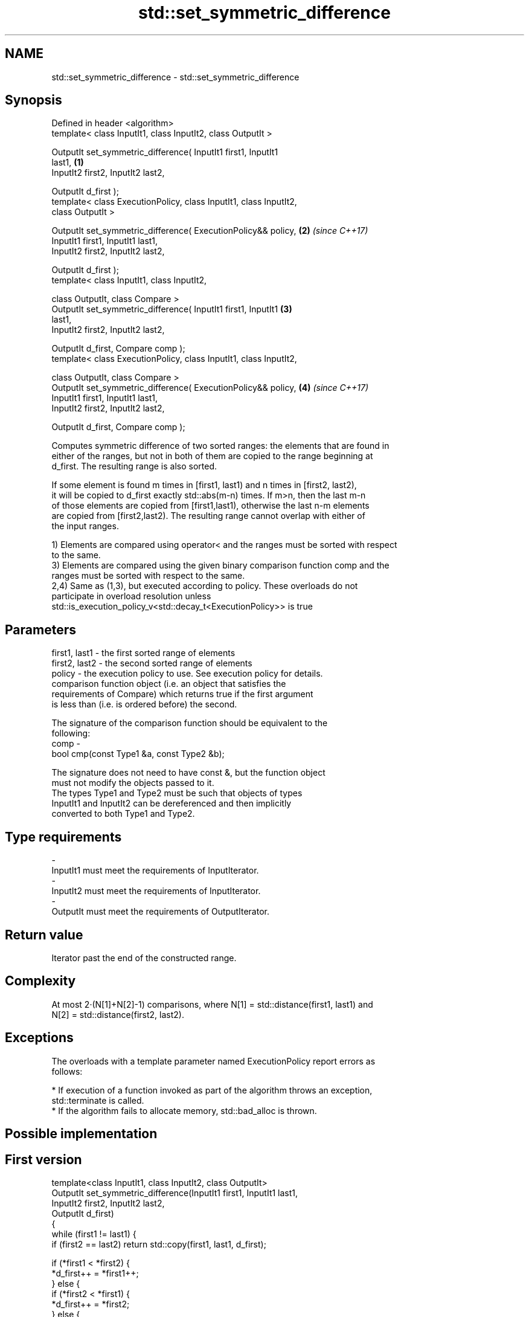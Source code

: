 .TH std::set_symmetric_difference 3 "Nov 16 2016" "2.1 | http://cppreference.com" "C++ Standard Libary"
.SH NAME
std::set_symmetric_difference \- std::set_symmetric_difference

.SH Synopsis
   Defined in header <algorithm>
   template< class InputIt1, class InputIt2, class OutputIt >

   OutputIt set_symmetric_difference( InputIt1 first1, InputIt1
   last1,                                                             \fB(1)\fP
   InputIt2 first2, InputIt2 last2,

   OutputIt d_first );
   template< class ExecutionPolicy, class InputIt1, class InputIt2,
   class OutputIt >

   OutputIt set_symmetric_difference( ExecutionPolicy&& policy,       \fB(2)\fP \fI(since C++17)\fP
   InputIt1 first1, InputIt1 last1,
   InputIt2 first2, InputIt2 last2,

   OutputIt d_first );
   template< class InputIt1, class InputIt2,

   class OutputIt, class Compare >
   OutputIt set_symmetric_difference( InputIt1 first1, InputIt1       \fB(3)\fP
   last1,
   InputIt2 first2, InputIt2 last2,

   OutputIt d_first, Compare comp );
   template< class ExecutionPolicy, class InputIt1, class InputIt2,

   class OutputIt, class Compare >
   OutputIt set_symmetric_difference( ExecutionPolicy&& policy,       \fB(4)\fP \fI(since C++17)\fP
   InputIt1 first1, InputIt1 last1,
   InputIt2 first2, InputIt2 last2,

   OutputIt d_first, Compare comp );

   Computes symmetric difference of two sorted ranges: the elements that are found in
   either of the ranges, but not in both of them are copied to the range beginning at
   d_first. The resulting range is also sorted.

   If some element is found m times in [first1, last1) and n times in [first2, last2),
   it will be copied to d_first exactly std::abs(m-n) times. If m>n, then the last m-n
   of those elements are copied from [first1,last1), otherwise the last n-m elements
   are copied from [first2,last2). The resulting range cannot overlap with either of
   the input ranges.

   1) Elements are compared using operator< and the ranges must be sorted with respect
   to the same.
   3) Elements are compared using the given binary comparison function comp and the
   ranges must be sorted with respect to the same.
   2,4) Same as (1,3), but executed according to policy. These overloads do not
   participate in overload resolution unless
   std::is_execution_policy_v<std::decay_t<ExecutionPolicy>> is true

.SH Parameters

   first1, last1 - the first sorted range of elements
   first2, last2 - the second sorted range of elements
   policy        - the execution policy to use. See execution policy for details.
                   comparison function object (i.e. an object that satisfies the
                   requirements of Compare) which returns true if the first argument
                   is less than (i.e. is ordered before) the second.

                   The signature of the comparison function should be equivalent to the
                   following:
   comp          -
                   bool cmp(const Type1 &a, const Type2 &b);

                   The signature does not need to have const &, but the function object
                   must not modify the objects passed to it.
                   The types Type1 and Type2 must be such that objects of types
                   InputIt1 and InputIt2 can be dereferenced and then implicitly
                   converted to both Type1 and Type2. 
.SH Type requirements
   -
   InputIt1 must meet the requirements of InputIterator.
   -
   InputIt2 must meet the requirements of InputIterator.
   -
   OutputIt must meet the requirements of OutputIterator.

.SH Return value

   Iterator past the end of the constructed range.

.SH Complexity

   At most 2·(N[1]+N[2]-1) comparisons, where N[1] = std::distance(first1, last1) and
   N[2] = std::distance(first2, last2).

.SH Exceptions

   The overloads with a template parameter named ExecutionPolicy report errors as
   follows:

     * If execution of a function invoked as part of the algorithm throws an exception,
       std::terminate is called.
     * If the algorithm fails to allocate memory, std::bad_alloc is thrown.

.SH Possible implementation

.SH First version
   template<class InputIt1, class InputIt2, class OutputIt>
   OutputIt set_symmetric_difference(InputIt1 first1, InputIt1 last1,
                                     InputIt2 first2, InputIt2 last2,
                                     OutputIt d_first)
   {
       while (first1 != last1) {
           if (first2 == last2) return std::copy(first1, last1, d_first);

           if (*first1 < *first2) {
               *d_first++ = *first1++;
           } else {
               if (*first2 < *first1) {
                   *d_first++ = *first2;
               } else {
                   ++first1;
               }
               ++first2;
           }
       }
       return std::copy(first2, last2, d_first);
   }
.SH Second version
   template<class InputIt1, class InputIt2,
            class OutputIt, class Compare>
   OutputIt set_symmetric_difference(InputIt1 first1, InputIt1 last1,
                                     InputIt2 first2, InputIt2 last2,
                                     OutputIt d_first, Compare comp)
   {
       while (first1 != last1) {
           if (first2 == last2) return std::copy(first1, last1, d_first);

           if (comp(*first1, *first2)) {
               *d_first++ = *first1++;
           } else {
               if (comp(*first2, *first1)) {
                   *d_first++ = *first2;
               } else {
                   ++first1;
               }
               ++first2;
           }
       }
       return std::copy(first2, last2, d_first);
   }

.SH Example

   
// Run this code

 #include <iostream>
 #include <vector>
 #include <algorithm>
 #include <iterator>
 int main()
 {
     std::vector<int> v1{1,2,3,4,5,6,7,8     };
     std::vector<int> v2{        5,  7,  9,10};
     std::sort(v1.begin(), v1.end());
     std::sort(v2.begin(), v2.end());

     std::vector<int> v_symDifference;

     std::set_symmetric_difference(
         v1.begin(), v1.end(),
         v2.begin(), v2.end(),
         std::back_inserter(v_symDifference));

     for(int n : v_symDifference)
         std::cout << n << ' ';
 }

.SH Output:

 1 2 3 4 6 8 9 10

.SH See also

                                                         returns true if one set is a
   includes                                              subset of another
                                                         \fI(function template)\fP
                                                         computes the difference
   set_difference                                        between two sets
                                                         \fI(function template)\fP
   set_union                                             computes the union of two sets
                                                         \fI(function template)\fP
                                                         computes the intersection of
   set_intersection                                      two sets
                                                         \fI(function template)\fP
   std::experimental::parallel::set_symmetric_difference parallelized version of
   (parallelism TS)                                      std::set_symmetric_difference
                                                         \fI(function template)\fP
